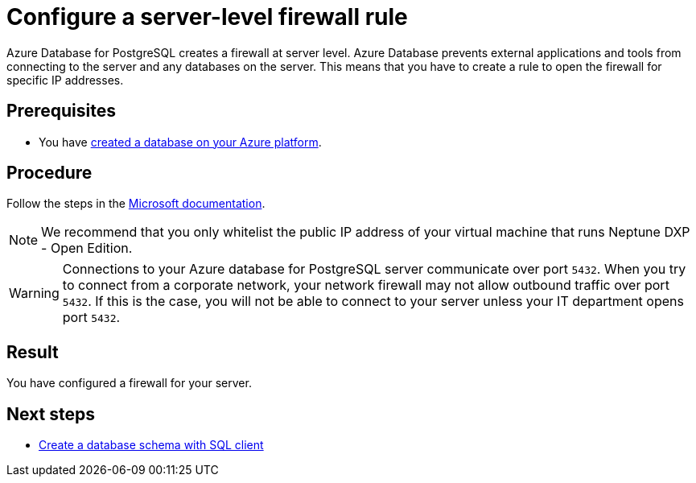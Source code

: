 = Configure a server-level firewall rule

Azure Database for PostgreSQL creates a firewall at server level.
Azure Database prevents external applications and tools from connecting to the server and any databases on the server.
This means that you have to create a rule to open the firewall for specific IP addresses.

== Prerequisites

* You have xref:azure-create-database.adoc[created a database on your Azure platform].

== Procedure

Follow the steps in the https://docs.microsoft.com/en-us/azure/sql-database/sql-database-server-level-firewall-rule[Microsoft documentation].

NOTE: We recommend that you only whitelist the public IP address of your virtual machine that runs Neptune DXP - Open Edition.

WARNING: Connections to your Azure database for PostgreSQL server communicate over port `5432`.
When you try to connect from a corporate network, your network firewall may not allow outbound traffic over port `5432`.
If this is the case, you will not be able to connect to your server unless your IT department opens port `5432`.

== Result

You have configured a firewall for your server.

== Next steps

* xref:azure-database-client.adoc[Create a database schema with SQL client]